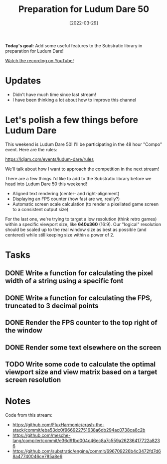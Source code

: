#+title: Preparation for Ludum Dare 50
#+date: [2022-03-29]
#+slug: 2022-03-29

*Today's goal:* Add some useful features to the Substratic library in preparation for Ludum Dare!

[[yt:0oMPDqPJCXM][Watch the recording on YouTube!]]

* Updates

- Didn't have much time since last stream!
- I have been thinking a lot about how to improve this channel

* Let's polish a few things before Ludum Dare

This weekend is Ludum Dare 50!  I'll be participating in the 48 hour "Compo" event.  Here are the rules:

https://ldjam.com/events/ludum-dare/rules

We'll talk about how I want to approach the competition in the next stream!

There are a few things I'd like to add to the Substratic library before we head into Ludum Dare 50 this weekend!

- Aligned text rendering (center- and right-alignment)
- Displaying an FPS counter (how fast are we, really?)
- Automatic screen scale calculation (to render a pixellated game screen to a consistent output size)

For the last one, we're trying to target a low resolution (think retro games) within a specific viewport size, like *640x360* (16:9).  Our "logical" resolution should be scaled up to the real window size as best as possible (and centered) while still keeping size within a power of 2.

* Tasks

** DONE Write a function for calculating the pixel width of a string using a specific font
CLOSED: [2022-03-29 Tue 18:59]
:LOGBOOK:
- State "DONE"       from "TODO"       [2022-03-29 Tue 18:59]
:END:
** DONE Write a function for calculating the FPS, truncated to 3 decimal points
CLOSED: [2022-03-29 Tue 18:59]
:LOGBOOK:
- State "DONE"       from "TODO"       [2022-03-29 Tue 18:59]
:END:
** DONE Render the FPS counter to the top right of the window
CLOSED: [2022-03-29 Tue 18:59]
:LOGBOOK:
- State "DONE"       from "TODO"       [2022-03-29 Tue 18:59]
:END:
** DONE Render some text elsewhere on the screen
CLOSED: [2022-03-29 Tue 19:02]
:LOGBOOK:
- State "DONE"       from "TODO"       [2022-03-29 Tue 19:02]
:END:
** TODO Write some code to calculate the optimal viewport size and view matrix based on a target screen resolution

* Notes

Code from this stream:

- https://github.com/FluxHarmonic/crash-the-stack/commit/eba53dc0f966922751638a6db294ac0738ca6c2b
- https://github.com/mesche-lang/compiler/commit/e36d91bd004c46ec8a7c559a26236417722a8236
- https://github.com/substratic/engine/commit/696709226b4c3472fd7d68a47740046ce785a8e6
